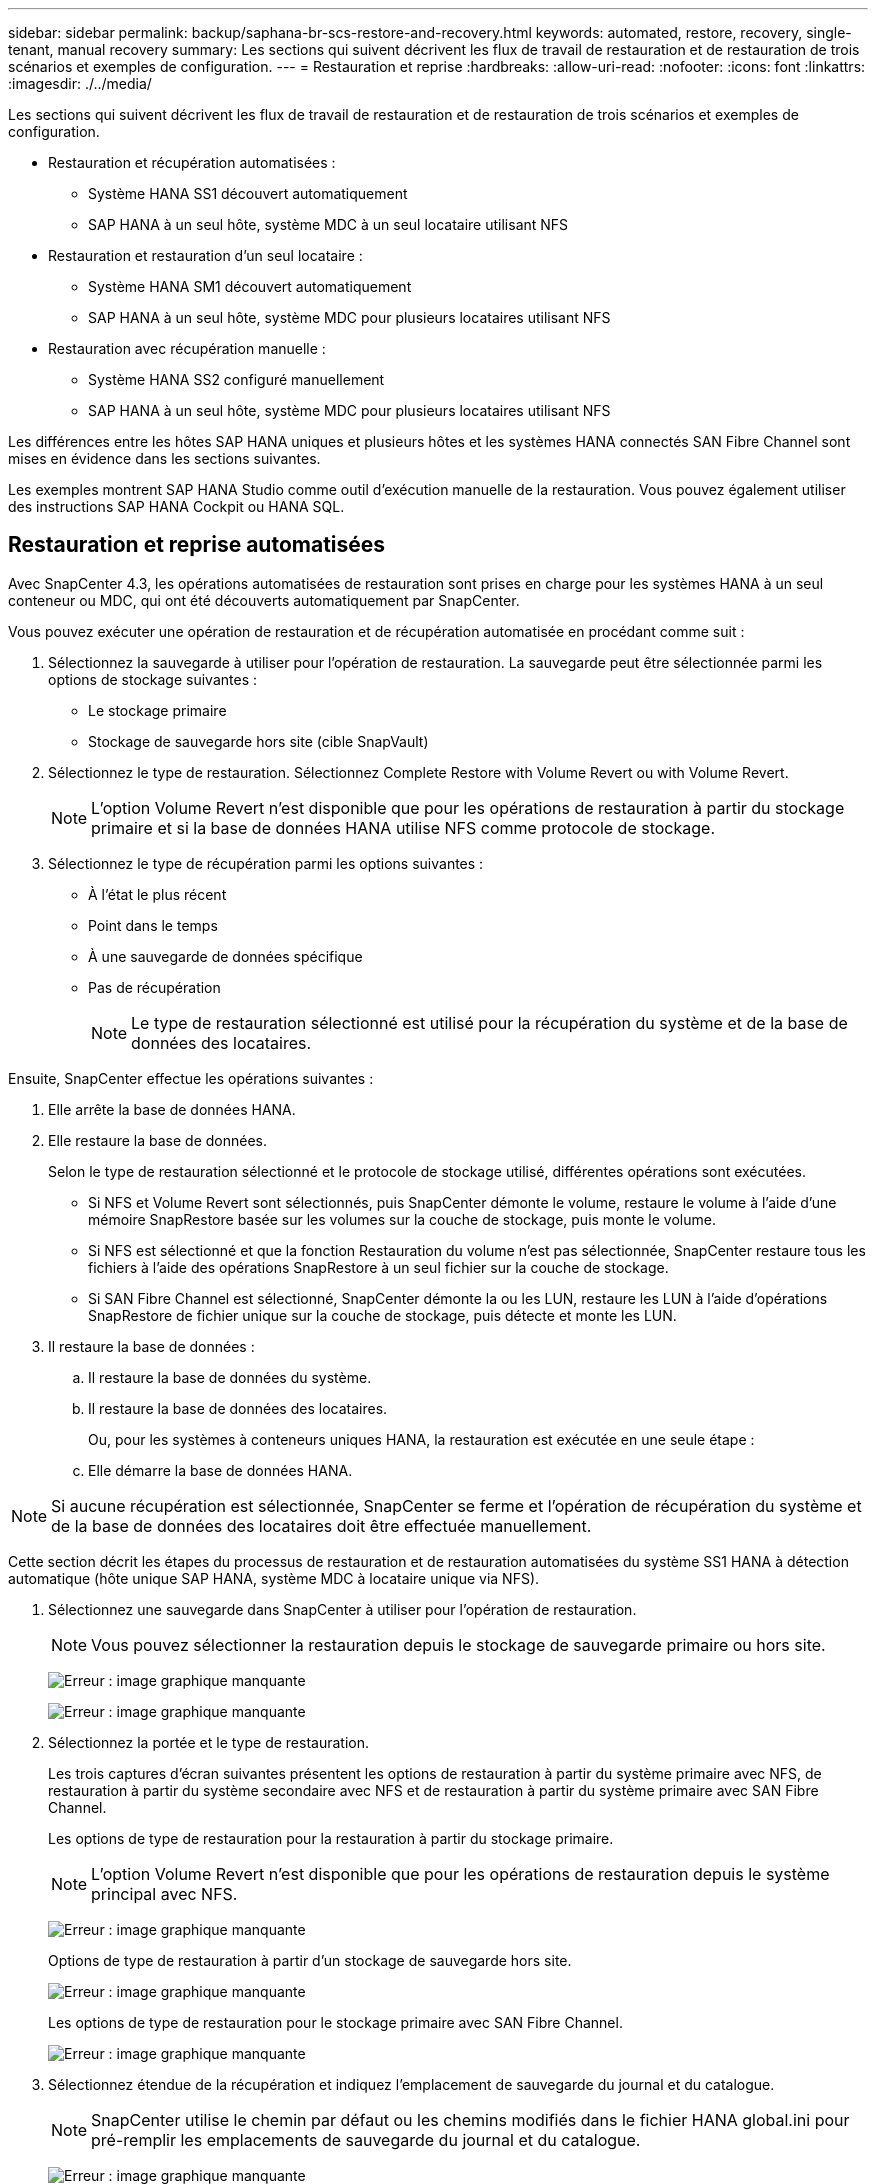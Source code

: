 ---
sidebar: sidebar 
permalink: backup/saphana-br-scs-restore-and-recovery.html 
keywords: automated, restore, recovery, single-tenant, manual recovery 
summary: Les sections qui suivent décrivent les flux de travail de restauration et de restauration de trois scénarios et exemples de configuration. 
---
= Restauration et reprise
:hardbreaks:
:allow-uri-read: 
:nofooter: 
:icons: font
:linkattrs: 
:imagesdir: ./../media/


[role="lead"]
Les sections qui suivent décrivent les flux de travail de restauration et de restauration de trois scénarios et exemples de configuration.

* Restauration et récupération automatisées :
+
** Système HANA SS1 découvert automatiquement
** SAP HANA à un seul hôte, système MDC à un seul locataire utilisant NFS


* Restauration et restauration d'un seul locataire :
+
** Système HANA SM1 découvert automatiquement
** SAP HANA à un seul hôte, système MDC pour plusieurs locataires utilisant NFS


* Restauration avec récupération manuelle :
+
** Système HANA SS2 configuré manuellement
** SAP HANA à un seul hôte, système MDC pour plusieurs locataires utilisant NFS




Les différences entre les hôtes SAP HANA uniques et plusieurs hôtes et les systèmes HANA connectés SAN Fibre Channel sont mises en évidence dans les sections suivantes.

Les exemples montrent SAP HANA Studio comme outil d'exécution manuelle de la restauration. Vous pouvez également utiliser des instructions SAP HANA Cockpit ou HANA SQL.



== Restauration et reprise automatisées

Avec SnapCenter 4.3, les opérations automatisées de restauration sont prises en charge pour les systèmes HANA à un seul conteneur ou MDC, qui ont été découverts automatiquement par SnapCenter.

Vous pouvez exécuter une opération de restauration et de récupération automatisée en procédant comme suit :

. Sélectionnez la sauvegarde à utiliser pour l'opération de restauration. La sauvegarde peut être sélectionnée parmi les options de stockage suivantes :
+
** Le stockage primaire
** Stockage de sauvegarde hors site (cible SnapVault)


. Sélectionnez le type de restauration. Sélectionnez Complete Restore with Volume Revert ou with Volume Revert.
+

NOTE: L'option Volume Revert n'est disponible que pour les opérations de restauration à partir du stockage primaire et si la base de données HANA utilise NFS comme protocole de stockage.

. Sélectionnez le type de récupération parmi les options suivantes :
+
** À l'état le plus récent
** Point dans le temps
** À une sauvegarde de données spécifique
** Pas de récupération
+

NOTE: Le type de restauration sélectionné est utilisé pour la récupération du système et de la base de données des locataires.





Ensuite, SnapCenter effectue les opérations suivantes :

. Elle arrête la base de données HANA.
. Elle restaure la base de données.
+
Selon le type de restauration sélectionné et le protocole de stockage utilisé, différentes opérations sont exécutées.

+
** Si NFS et Volume Revert sont sélectionnés, puis SnapCenter démonte le volume, restaure le volume à l'aide d'une mémoire SnapRestore basée sur les volumes sur la couche de stockage, puis monte le volume.
** Si NFS est sélectionné et que la fonction Restauration du volume n'est pas sélectionnée, SnapCenter restaure tous les fichiers à l'aide des opérations SnapRestore à un seul fichier sur la couche de stockage.
** Si SAN Fibre Channel est sélectionné, SnapCenter démonte la ou les LUN, restaure les LUN à l'aide d'opérations SnapRestore de fichier unique sur la couche de stockage, puis détecte et monte les LUN.


. Il restaure la base de données :
+
.. Il restaure la base de données du système.
.. Il restaure la base de données des locataires.
+
Ou, pour les systèmes à conteneurs uniques HANA, la restauration est exécutée en une seule étape :

.. Elle démarre la base de données HANA.





NOTE: Si aucune récupération est sélectionnée, SnapCenter se ferme et l'opération de récupération du système et de la base de données des locataires doit être effectuée manuellement.

Cette section décrit les étapes du processus de restauration et de restauration automatisées du système SS1 HANA à détection automatique (hôte unique SAP HANA, système MDC à locataire unique via NFS).

. Sélectionnez une sauvegarde dans SnapCenter à utiliser pour l'opération de restauration.
+

NOTE: Vous pouvez sélectionner la restauration depuis le stockage de sauvegarde primaire ou hors site.

+
image:saphana-br-scs-image96.png["Erreur : image graphique manquante"]

+
image:saphana-br-scs-image97.png["Erreur : image graphique manquante"]

. Sélectionnez la portée et le type de restauration.
+
Les trois captures d'écran suivantes présentent les options de restauration à partir du système primaire avec NFS, de restauration à partir du système secondaire avec NFS et de restauration à partir du système primaire avec SAN Fibre Channel.

+
Les options de type de restauration pour la restauration à partir du stockage primaire.

+

NOTE: L'option Volume Revert n'est disponible que pour les opérations de restauration depuis le système principal avec NFS.

+
image:saphana-br-scs-image98.png["Erreur : image graphique manquante"]

+
Options de type de restauration à partir d'un stockage de sauvegarde hors site.

+
image:saphana-br-scs-image99.jpeg["Erreur : image graphique manquante"]

+
Les options de type de restauration pour le stockage primaire avec SAN Fibre Channel.

+
image:saphana-br-scs-image100.png["Erreur : image graphique manquante"]

. Sélectionnez étendue de la récupération et indiquez l'emplacement de sauvegarde du journal et du catalogue.
+

NOTE: SnapCenter utilise le chemin par défaut ou les chemins modifiés dans le fichier HANA global.ini pour pré-remplir les emplacements de sauvegarde du journal et du catalogue.

+
image:saphana-br-scs-image101.png["Erreur : image graphique manquante"]

. Entrez les commandes pré-enregistrement facultatives.
+
image:saphana-br-scs-image102.png["Erreur : image graphique manquante"]

. Entrez les commandes facultatives de post-restauration.
+
image:saphana-br-scs-image103.png["Erreur : image graphique manquante"]

. Entrez les paramètres de messagerie facultatifs.
+
image:saphana-br-scs-image104.png["Erreur : image graphique manquante"]

. Pour lancer l'opération de restauration, cliquez sur Terminer.
+
image:saphana-br-scs-image105.png["Erreur : image graphique manquante"]

. SnapCenter exécute l'opération de restauration et de restauration. Cet exemple montre les détails du travail de restauration et de récupération.
+
image:saphana-br-scs-image106.png["Erreur : image graphique manquante"]





== Opérations de restauration et de restauration par locataire unique

Avec SnapCenter 4.3, les opérations de restauration par locataire unique sont prises en charge sur les systèmes MDC HANA avec un seul locataire ou plusieurs locataires qui ont été découverts automatiquement par SnapCenter.

Vous pouvez effectuer une opération de restauration et de restauration par locataire unique en procédant comme suit :

. Arrêter le locataire à restaurer et à récupérer.
. Restaurez le locataire avec SnapCenter.
+
** Pour une restauration à partir du stockage primaire, SnapCenter exécute les opérations suivantes :
+
*** *NFS.* opérations Storage Single File SnapRestore pour tous les fichiers de la base de données tenant.
*** *SAN.* Clone et connectez le LUN à l'hôte de base de données et copiez tous les fichiers de la base de données du locataire.


** Pour une restauration à partir du stockage secondaire, SnapCenter exécute les opérations suivantes :
+
*** *NFS.* opérations de restauration de Storage SnapVault pour tous les fichiers de la base de données du locataire
*** *SAN.* Clone et connectez le LUN à l'hôte de base de données et copiez tous les fichiers de la base de données du locataire




. Restaurez le locataire avec HANA Studio, Cockpit ou une déclaration SQL.


Cette section décrit les étapes de l'opération de restauration et de récupération à partir du stockage principal du système HANA SM1 découvert automatiquement (système à un seul hôte SAP HANA, MDC à plusieurs locataires via NFS). Du point de vue des entrées utilisateur, les flux de travail sont identiques pour une restauration à partir d'une configuration secondaire ou d'une restauration dans une configuration SAN Fibre Channel.

. Arrêtez la base de données des locataires.
+
....
sm1adm@hana-2:/usr/sap/SM1/HDB00> hdbsql -U SYSKEY
Welcome to the SAP HANA Database interactive terminal.
Type:  \h for help with commands
       \q to quit
hdbsql=>
hdbsql SYSTEMDB=> alter system stop database tenant2;
0 rows affected (overall time 14.215281 sec; server time 14.212629 sec)
hdbsql SYSTEMDB=>
....
. Sélectionnez une sauvegarde dans SnapCenter à utiliser pour l'opération de restauration.
+
image:saphana-br-scs-image107.png["Erreur : image graphique manquante"]

. Sélectionnez le locataire à restaurer.
+

NOTE: SnapCenter affiche la liste de tous les locataires inclus dans la sauvegarde sélectionnée.

+
image:saphana-br-scs-image108.png["Erreur : image graphique manquante"]

+
La restauration d'un seul locataire n'est pas prise en charge par SnapCenter 4.3. Aucune récupération n'est présélectionnée et ne peut pas être modifiée.

+
image:saphana-br-scs-image109.png["Erreur : image graphique manquante"]

. Entrez les commandes pré-enregistrement facultatives.
+
image:saphana-br-scs-image110.png["Erreur : image graphique manquante"]

. Entrez des commandes post-restauration facultatives.
+
image:saphana-br-scs-image111.png["Erreur : image graphique manquante"]

. Entrez les paramètres de messagerie facultatifs.
+
image:saphana-br-scs-image112.png["Erreur : image graphique manquante"]

. Pour lancer l'opération de restauration, cliquez sur Terminer.
+
image:saphana-br-scs-image113.png["Erreur : image graphique manquante"]

+
L'opération de restauration est exécutée par SnapCenter. Cet exemple montre les détails du travail de restauration.

+
image:saphana-br-scs-image114.png["Erreur : image graphique manquante"]

+

NOTE: Lorsque l'opération de restauration du locataire est terminée, seules les données pertinentes du locataire sont restaurées. Sur le système de fichiers de l'hôte de la base de données HANA, le fichier de données restauré et le fichier d'ID de sauvegarde Snapshot du locataire sont disponibles.

+
....
sm1adm@hana-2:/usr/sap/SM1/HDB00> ls -al /hana/data/SM1/mnt00001/*
-rw-r--r-- 1 sm1adm sapsys   17 Dec  6 04:01 /hana/data/SM1/mnt00001/nameserver.lck
/hana/data/SM1/mnt00001/hdb00001:
total 3417776
drwxr-x--- 2 sm1adm sapsys       4096 Dec  6 01:14 .
drwxr-x--- 6 sm1adm sapsys       4096 Nov 20 09:35 ..
-rw-r----- 1 sm1adm sapsys 3758096384 Dec  6 03:59 datavolume_0000.dat
-rw-r----- 1 sm1adm sapsys          0 Nov 20 08:36 __DO_NOT_TOUCH_FILES_IN_THIS_DIRECTORY__
-rw-r----- 1 sm1adm sapsys         36 Nov 20 08:37 landscape.id
/hana/data/SM1/mnt00001/hdb00002.00003:
total 67772
drwxr-xr-- 2 sm1adm sapsys      4096 Nov 20 08:37 .
drwxr-x--- 6 sm1adm sapsys      4096 Nov 20 09:35 ..
-rw-r--r-- 1 sm1adm sapsys 201441280 Dec  6 03:59 datavolume_0000.dat
-rw-r--r-- 1 sm1adm sapsys         0 Nov 20 08:37 __DO_NOT_TOUCH_FILES_IN_THIS_DIRECTORY__
/hana/data/SM1/mnt00001/hdb00002.00004:
total 3411836
drwxr-xr-- 2 sm1adm sapsys       4096 Dec  6 03:57 .
drwxr-x--- 6 sm1adm sapsys       4096 Nov 20 09:35 ..
-rw-r--r-- 1 sm1adm sapsys 3758096384 Dec  6 01:14 datavolume_0000.dat
-rw-r--r-- 1 sm1adm sapsys          0 Nov 20 09:35 __DO_NOT_TOUCH_FILES_IN_THIS_DIRECTORY__
-rw-r----- 1 sm1adm sapsys     155648 Dec  6 01:14 snapshot_databackup_0_1
/hana/data/SM1/mnt00001/hdb00003.00003:
total 3364216
drwxr-xr-- 2 sm1adm sapsys       4096 Dec  6 01:14 .
drwxr-x--- 6 sm1adm sapsys       4096 Nov 20 09:35 ..
-rw-r--r-- 1 sm1adm sapsys 3758096384 Dec  6 03:59 datavolume_0000.dat
-rw-r--r-- 1 sm1adm sapsys          0 Nov 20 08:37 __DO_NOT_TOUCH_FILES_IN_THIS_DIRECTORY__
sm1adm@hana-2:/usr/sap/SM1/HDB00>
....
. Commencez la restauration avec HANA Studio.
+
image:saphana-br-scs-image115.png["Erreur : image graphique manquante"]

. Sélectionnez le locataire.
+
image:saphana-br-scs-image116.png["Erreur : image graphique manquante"]

. Sélectionnez le type de restauration.
+
image:saphana-br-scs-image117.png["Erreur : image graphique manquante"]

. Fournir l'emplacement du catalogue de sauvegardes.
+
image:saphana-br-scs-image118.png["Erreur : image graphique manquante"]

+
image:saphana-br-scs-image119.png["Erreur : image graphique manquante"]

+
Dans le catalogue de sauvegarde, la sauvegarde restaurée est mise en évidence par une icône verte. L'ID de sauvegarde externe indique le nom de sauvegarde précédemment sélectionné dans SnapCenter.

. Sélectionnez l'entrée avec l'icône verte et cliquez sur Suivant.
+
image:saphana-br-scs-image120.png["Erreur : image graphique manquante"]

. Indiquez l'emplacement de sauvegarde du journal.
+
image:saphana-br-scs-image121.png["Erreur : image graphique manquante"]

. Sélectionnez les autres paramètres requis.
+
image:saphana-br-scs-image122.png["Erreur : image graphique manquante"]

. Démarrer l'opération de restauration des locataires.
+
image:saphana-br-scs-image123.png["Erreur : image graphique manquante"]

+
image:saphana-br-scs-image124.png["Erreur : image graphique manquante"]





=== Restauration avec récupération manuelle

Pour restaurer et restaurer un système à locataire unique SAP HANA MDC à l'aide de SAP HANA Studio et SnapCenter, effectuez les opérations suivantes :

. Préparez le processus de restauration et de restauration avec SAP HANA Studio :
+
.. Sélectionnez Recover System Database et confirmez l'arrêt du système SAP HANA.
.. Sélectionnez le type de récupération et l'emplacement de sauvegarde du journal.
.. La liste des sauvegardes de données s'affiche. Sélectionnez Sauvegarder pour afficher l'ID de sauvegarde externe.


. Exécutez le processus de restauration avec SnapCenter :
+
.. Dans la vue topologique de la ressource, sélectionnez les copies locales à restaurer à partir du stockage principal ou des copies du coffre-fort si vous souhaitez effectuer une restauration à partir d'un stockage de sauvegarde hors site.
.. Sélectionnez la sauvegarde SnapCenter qui correspond au champ ID de sauvegarde externe ou commentaire de SAP HANA Studio.
.. Démarrez le processus de restauration.
+

NOTE: Si une restauration basée sur les volumes à partir du stockage primaire est choisie, les volumes de données doivent être démontés de tous les hôtes de base de données SAP HANA avant la restauration et montés de nouveau une fois le processus de restauration terminé.

+

NOTE: Dans une configuration SAP HANA à plusieurs hôtes avec FC, les opérations de démontage et de montage sont exécutées par le serveur de noms SAP HANA dans le cadre du processus d'arrêt et de démarrage de la base de données.



. Exécutez le processus de restauration de la base de données système avec SAP HANA Studio :
+
.. Cliquez sur Actualiser dans la liste de sauvegarde et sélectionnez la sauvegarde disponible pour la restauration (indiquée par une icône verte).
.. Démarrez le processus de restauration. Une fois le processus de récupération terminé, la base de données système démarre.


. Exécutez le processus de restauration de la base de données des locataires avec SAP HANA Studio :
+
.. Sélectionnez récupérer la base de données des locataires et sélectionnez le locataire à récupérer.
.. Sélectionnez le type de récupération et l'emplacement de sauvegarde du journal.
+
Une liste de sauvegardes de données s'affiche. Le volume de données ayant déjà été restauré, la sauvegarde du locataire est indiquée comme disponible (en vert).

.. Sélectionnez cette sauvegarde et démarrez le processus de restauration. Une fois le processus de restauration terminé, la base de données des locataires démarre automatiquement.




La section suivante décrit les étapes des opérations de restauration et de restauration du système HANA SS2 configuré manuellement (hôte unique SAP HANA, système mutualisé MDC multiple via NFS).

. Dans SAP HANA Studio, sélectionnez l'option récupérer la base de données système pour démarrer la récupération de la base de données système.
+
image:saphana-br-scs-image125.png["Erreur : image graphique manquante"]

. Cliquez sur OK pour arrêter la base de données SAP HANA.
+
image:saphana-br-scs-image126.png["Erreur : image graphique manquante"]

+
Le système SAP HANA s'arrête et l'assistant de restauration est démarré.

. Sélectionnez le type de récupération et cliquez sur Suivant.
+
image:saphana-br-scs-image127.png["Erreur : image graphique manquante"]

. Indiquez l'emplacement du catalogue de sauvegardes et cliquez sur Next (Suivant).
+
image:saphana-br-scs-image128.png["Erreur : image graphique manquante"]

. Une liste des sauvegardes disponibles s'affiche en fonction du contenu du catalogue de sauvegardes. Choisissez la sauvegarde souhaitée et notez l'ID de sauvegarde externe : dans notre exemple, la sauvegarde la plus récente.
+
image:saphana-br-scs-image129.png["Erreur : image graphique manquante"]

. Démontez tous les volumes de données.
+
....
umount /hana/data/SS2/mnt00001
....
+

NOTE: Pour un système hôte SAP HANA équipé de la technologie NFS, tous les volumes de données sur chaque hôte doivent être démontés.

+

NOTE: Dans une configuration SAP HANA à plusieurs hôtes avec FC, l'opération de démontage est exécutée par le serveur de noms SAP HANA dans le cadre du processus d'arrêt.

. Dans l'interface graphique de SnapCenter, sélectionnez la vue topologique des ressources et sélectionnez la sauvegarde à restaurer, dans notre exemple, la sauvegarde principale la plus récente. Cliquez sur l'icône Restaurer pour lancer la restauration.
+
image:saphana-br-scs-image130.png["Erreur : image graphique manquante"]

+
L'assistant de restauration SnapCenter démarre.

. Sélectionnez le type de restauration ressource complète ou niveau de fichier.
+
Sélectionnez ressource complète pour utiliser une restauration basée sur le volume.

+
image:saphana-br-scs-image131.png["Erreur : image graphique manquante"]

. Sélectionnez niveau de fichier et tous pour utiliser une opération SnapRestore à un seul fichier pour tous les fichiers.
+
image:saphana-br-scs-image132.png["Erreur : image graphique manquante"]

+

NOTE: Pour effectuer une restauration au niveau fichier d'un système hôte SAP HANA multiple, sélectionnez tous les volumes.

+
image:saphana-br-scs-image133.png["Erreur : image graphique manquante"]

. (Facultatif) spécifiez les commandes à exécuter depuis le plug-in SAP HANA exécuté sur l'hôte du plug-in HANA central. Cliquez sur Suivant.
+
image:saphana-br-scs-image134.png["Erreur : image graphique manquante"]

. Spécifiez les commandes facultatives et cliquez sur Next (Suivant).
+
image:saphana-br-scs-image135.png["Erreur : image graphique manquante"]

. Spécifiez les paramètres de notification afin que SnapCenter puisse envoyer un e-mail d'état et un journal des tâches. Cliquez sur Suivant.
+
image:saphana-br-scs-image136.png["Erreur : image graphique manquante"]

. Vérifiez le résumé et cliquez sur Terminer pour lancer la restauration.
+
image:saphana-br-scs-image137.png["Erreur : image graphique manquante"]

. La tâche de restauration démarre et le journal des travaux peut être affiché en double-cliquant sur la ligne de journal dans le volet activité.
+
image:saphana-br-scs-image138.png["Erreur : image graphique manquante"]

. Attendez la fin du processus de restauration. Montez tous les volumes de données sur chaque hôte de base de données. Dans notre exemple, un seul volume doit être remonté sur l'hôte de base de données.
+
....
mount /hana/data/SP1/mnt00001
....
. Accédez à SAP HANA Studio et cliquez sur Actualiser pour mettre à jour la liste des sauvegardes disponibles. La sauvegarde restaurée avec SnapCenter s'affiche avec une icône verte dans la liste des sauvegardes. Sélectionnez la sauvegarde et cliquez sur Suivant.
+
image:saphana-br-scs-image139.png["Erreur : image graphique manquante"]

. Indiquez l'emplacement des sauvegardes des journaux. Cliquez sur Suivant.
+
image:saphana-br-scs-image140.png["Erreur : image graphique manquante"]

. Sélectionnez les autres paramètres requis. Assurez-vous que l'option utiliser les sauvegardes Delta n'est pas sélectionnée. Cliquez sur Suivant.
+
image:saphana-br-scs-image141.png["Erreur : image graphique manquante"]

. Vérifiez les paramètres de restauration et cliquez sur Terminer.
+
image:saphana-br-scs-image142.png["Erreur : image graphique manquante"]

. Le processus de restauration démarre. Attendez la fin de la restauration de la base de données système.
+
image:saphana-br-scs-image143.png["Erreur : image graphique manquante"]

. Dans SAP HANA Studio, sélectionnez l'entrée de la base de données système et lancez Backup Recovery - recover tenant Database.
+
image:saphana-br-scs-image144.png["Erreur : image graphique manquante"]

. Sélectionnez le locataire à restaurer et cliquez sur Next (Suivant).
+
image:saphana-br-scs-image145.png["Erreur : image graphique manquante"]

. Spécifiez le type de récupération et cliquez sur Suivant.
+
image:saphana-br-scs-image146.png["Erreur : image graphique manquante"]

. Confirmez l'emplacement du catalogue de sauvegarde et cliquez sur Next (Suivant).
+
image:saphana-br-scs-image147.png["Erreur : image graphique manquante"]

. Vérifiez que la base de données des locataires est hors ligne. Cliquez sur OK pour continuer.
+
image:saphana-br-scs-image148.png["Erreur : image graphique manquante"]

. Étant donné que la restauration du volume de données s'est produite avant la restauration de la base de données du système, la sauvegarde du locataire est immédiatement disponible. Sélectionnez la sauvegarde en vert et cliquez sur Suivant.
+
image:saphana-br-scs-image149.png["Erreur : image graphique manquante"]

. Confirmez l'emplacement de sauvegarde du journal et cliquez sur Suivant.
+
image:saphana-br-scs-image150.png["Erreur : image graphique manquante"]

. Sélectionnez les autres paramètres requis. Assurez-vous que l'option utiliser les sauvegardes Delta n'est pas sélectionnée. Cliquez sur Suivant.
+
image:saphana-br-scs-image151.png["Erreur : image graphique manquante"]

. Vérifiez les paramètres de restauration et démarrez le processus de restauration de la base de données des locataires en cliquant sur Terminer.
+
image:saphana-br-scs-image152.png["Erreur : image graphique manquante"]

. Attendez que la récupération soit terminée et que la base de données des locataires démarre.
+
image:saphana-br-scs-image153.png["Erreur : image graphique manquante"]

+
Le système SAP HANA est opérationnel.

+

NOTE: Pour un système MDC SAP HANA avec plusieurs locataires, vous devez répéter les étapes 20 à 29 pour chaque locataire.


